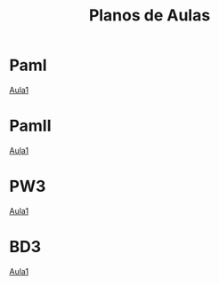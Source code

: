 
#+Title: Planos de Aulas
#+Subtitle:
#+LANGUAGE: pt-BR
#+EXCLUDE_TAGS: noexport
#+HTML_DOCTYPE: html5

* PamI
  [[./pamI/Aula1.org][Aula1]]

* PamII
  [[./pamII/Aula1.org][Aula1]]

* PW3
  [[./pw3/Aula1.org][Aula1]]

* BD3
  [[./BD3/OrientacoesGerais.org][Aula1]]



